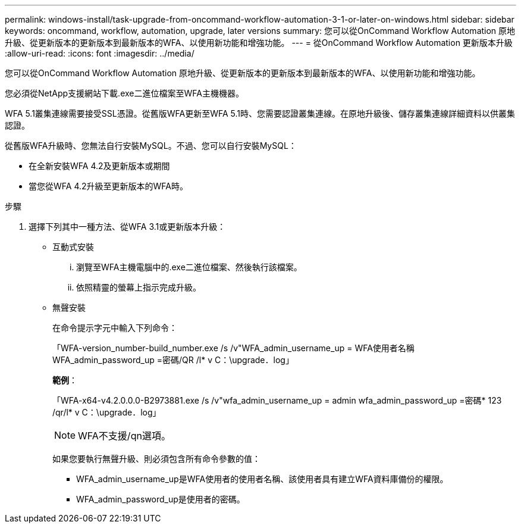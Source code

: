 ---
permalink: windows-install/task-upgrade-from-oncommand-workflow-automation-3-1-or-later-on-windows.html 
sidebar: sidebar 
keywords: oncommand, workflow, automation, upgrade, later versions 
summary: 您可以從OnCommand Workflow Automation 原地升級、從更新版本的更新版本到最新版本的WFA、以使用新功能和增強功能。 
---
= 從OnCommand Workflow Automation 更新版本升級
:allow-uri-read: 
:icons: font
:imagesdir: ../media/


[role="lead"]
您可以從OnCommand Workflow Automation 原地升級、從更新版本的更新版本到最新版本的WFA、以使用新功能和增強功能。

您必須從NetApp支援網站下載.exe二進位檔案至WFA主機機器。

WFA 5.1叢集連線需要接受SSL憑證。從舊版WFA更新至WFA 5.1時、您需要認證叢集連線。在原地升級後、儲存叢集連線詳細資料以供叢集認證。

從舊版WFA升級時、您無法自行安裝MySQL。不過、您可以自行安裝MySQL：

* 在全新安裝WFA 4.2及更新版本或期間
* 當您從WFA 4.2升級至更新版本的WFA時。


.步驟
. 選擇下列其中一種方法、從WFA 3.1或更新版本升級：
+
** 互動式安裝
+
... 瀏覽至WFA主機電腦中的.exe二進位檔案、然後執行該檔案。
... 依照精靈的螢幕上指示完成升級。


** 無聲安裝
+
在命令提示字元中輸入下列命令：

+
「WFA-version_number-build_number.exe /s /v"WFA_admin_username_up = WFA使用者名稱WFA_admin_password_up =密碼/QR /l* v C：\upgrade．log」

+
*範例*：

+
「WFA-x64-v4.2.0.0.0-B2973881.exe /s /v"wfa_admin_username_up = admin wfa_admin_password_up =密碼* 123 /qr/l* v C：\upgrade．log」

+

NOTE: WFA不支援/qn選項。

+
如果您要執行無聲升級、則必須包含所有命令參數的值：

+
*** WFA_admin_username_up是WFA使用者的使用者名稱、該使用者具有建立WFA資料庫備份的權限。
*** WFA_admin_password_up是使用者的密碼。





